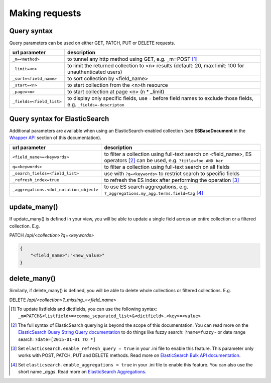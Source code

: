 Making requests
===============


Query syntax
------------

Query parameters can be used on either GET, PATCH, PUT or DELETE requests.

===============================             ===========
url parameter                               description
===============================             ===========
``_m=<method>``                             to tunnel any http method using GET, e.g. _m=POST [#]_
``_limit=<n>``                              to limit the returned collection to <n> results (default: 20, max limit: 100 for unauthenticated users)
``_sort=<field_name>``                      to sort collection by <field_name>
``_start=<n>``                              to start collection from the <n>th resource
``_page=<n>``                               to start collection at page <n> (n * _limit)
``_fields=<field_list>``                    to display only specific fields, use ``-`` before field names to exclude those fields, e.g. ``_fields=-descripton``
===============================             ===========


Query syntax for ElasticSearch
------------------------------

Additional parameters are available when using an ElasticSearch-enabled collection (see **ESBaseDocument** in the `Wrapper API <database_backends.html#wrapper-api>`_ section of this documentation).

========================================            ===========
url parameter                                       description
========================================            ===========
``<field_name>=<keywords>``                         to filter a collection using full-text search on <field_name>, ES operators [#]_ can be used, e.g. ``?title=foo AND bar``
``q=<keywords>``                                    to filter a collection using full-text search on all fields
``_search_fields=<field_list>``                     use with ``?q=<keywords>`` to restrict search to specific fields
``_refresh_index=true``                             to refresh the ES index after performing the operation [#]_
``_aggregations.<dot_notation_object>``             to use ES search aggregations, e.g. ``?_aggregations.my_agg.terms.field=tag`` [#]_
========================================            ===========


update_many()
-------------

If update_many() is defined in your view, you will be able to update a single field across an entire collection or a filtered collection. E.g.

PATCH `/api/<collection>?q=<keywords>`

.. code-block:: json

    {
        "<field_name>":"<new_value>"
    }


delete_many()
-------------

Similarly, if delete_many() is defined, you will be able to delete whole collections or filtered collections. E.g.

DELETE `/api/<collection>?_missing_=<field_name>`


.. [#] To update listfields and dictfields, you can use the following syntax: ``_m=PATCH&<listfield>=<comma_separated_list>&<dictfield>.<key>=<value>``
.. [#] The full syntax of ElasticSearch querying is beyond the scope of this documentation. You can read more on the `ElasticSearch Query String Query documentation <http://www.elastic.co/guide/en/elasticsearch/reference/1.x/query-dsl-query-string-query.html>`_ to do things like fuzzy search: ``?name=fuzzy~`` or date range search: ``?date=[2015-01-01 TO *]``
.. [#] Set ``elasticsearch.enable_refresh_query = true`` in your .ini file to enable this feature. This parameter only works with POST, PATCH, PUT and DELETE methods. Read more on `ElasticSearch Bulk API documentation <https://www.elastic.co/guide/en/elasticsearch/reference/current/docs-bulk.html#bulk-refresh>`_.
.. [#] Set ``elasticsearch.enable_aggregations = true`` in your .ini file to enable this feature. You can also use the short name `_aggs`. Read more on `ElasticSearch Aggregations <https://www.elastic.co/guide/en/elasticsearch/reference/current/search-aggregations.html>`_.

